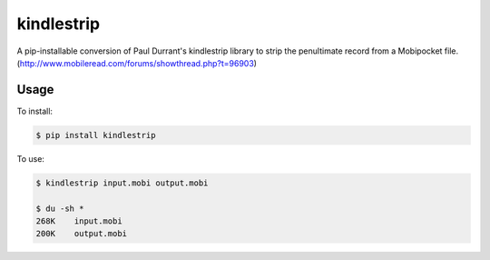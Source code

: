 ===============================
kindlestrip
===============================

A pip-installable conversion of Paul Durrant's kindlestrip library to strip the penultimate record from a Mobipocket file. (http://www.mobileread.com/forums/showthread.php?t=96903)


Usage
-----

To install:

.. code-block:: bash

    $ pip install kindlestrip

To use:

.. code-block:: bash

    $ kindlestrip input.mobi output.mobi

    $ du -sh *
    268K    input.mobi
    200K    output.mobi
